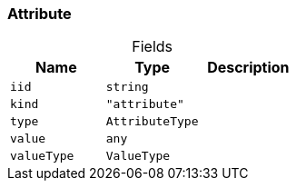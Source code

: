 [#_Attribute]
=== Attribute

[caption=""]
.Fields
// tag::properties[]
[cols=",,"]
[options="header"]
|===
|Name |Type |Description
a| `iid` a| `string` a| 
a| `kind` a| `"attribute"` a| 
a| `type` a| `AttributeType` a| 
a| `value` a| `any` a| 
a| `valueType` a| `ValueType` a| 
|===
// end::properties[]

